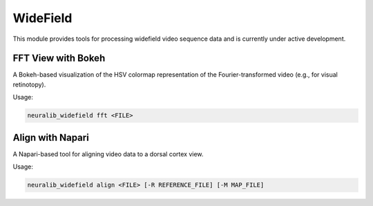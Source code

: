 WideField
=========

This module provides tools for processing widefield video sequence data and is currently under active development.


FFT View with Bokeh
---------------------

A Bokeh-based visualization of the HSV colormap representation of the Fourier-transformed video (e.g., for visual retinotopy).

Usage:

.. code-block:: python

    neuralib_widefield fft <FILE>

|fft_view|



Align with Napari
--------------------------

A Napari-based tool for aligning video data to a dorsal cortex view.

Usage:

.. code-block:: python

    neuralib_widefield align <FILE> [-R REFERENCE_FILE] [-M MAP_FILE]

|align_view|



.. |fft_view| image:: ../_static/example_fft.jpg
.. |align_view| image:: ../_static/example_align.jpg